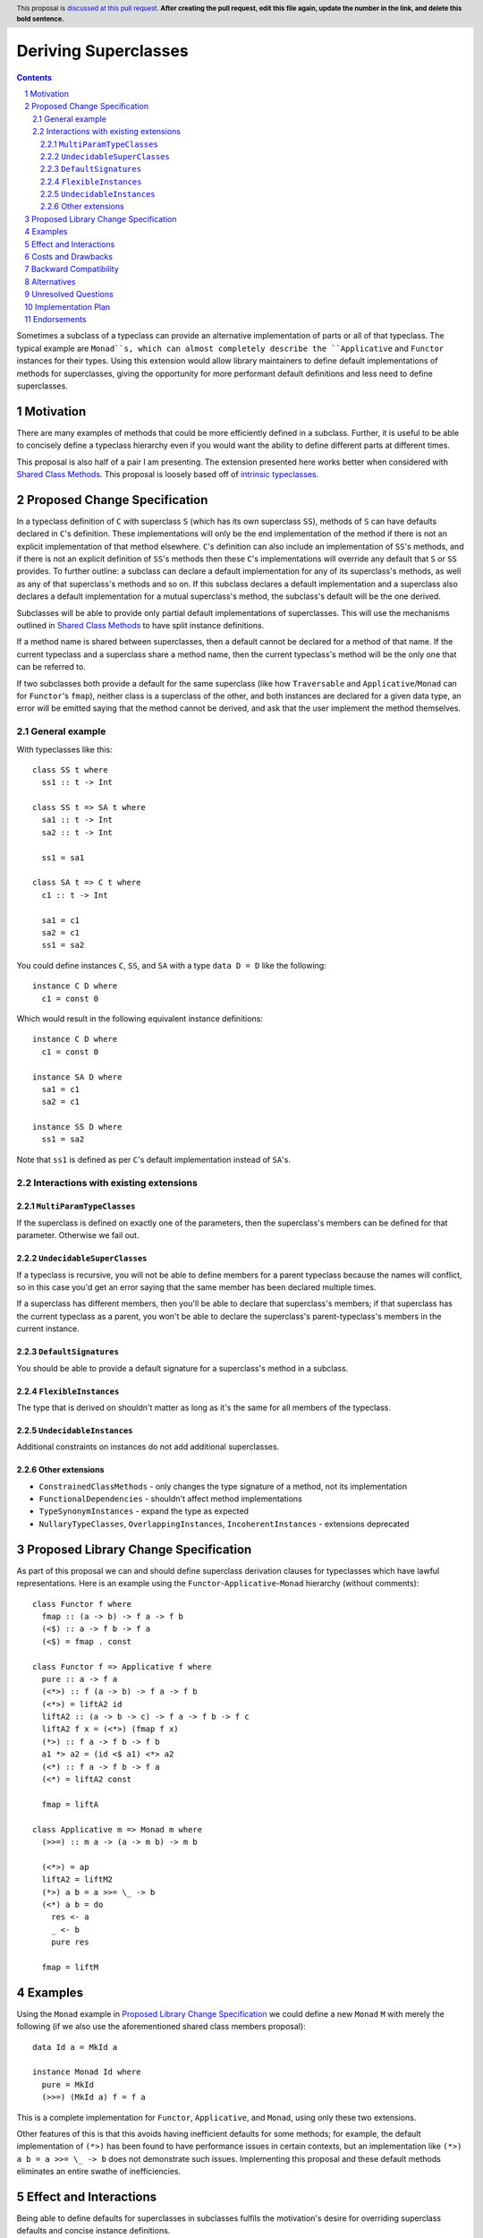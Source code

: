 .. Notes on reStructuredText - delete this section before submitting
.. ==================================================================

.. The proposals are submitted in reStructuredText format.  To get inline code, enclose text in double backticks, ``like this``.  To get block code, use a double colon and indent by at least one space

.. ::

..  like this
..  and

..  this too

.. To get hyperlinks, use backticks, angle brackets, and an underscore `like this <http://www.haskell.org/>`_.


Deriving Superclasses
=====================

.. author:: Benjamin
.. date-accepted:: Leave blank. This will be filled in when the proposal is accepted.
.. ticket-url:: Leave blank. This will eventually be filled with the
                ticket URL which will track the progress of the
                implementation of the feature.
.. implemented:: Leave blank. This will be filled in with the first GHC version which
                 implements the described feature.
.. highlight:: haskell
.. header:: This proposal is `discussed at this pull request <https://github.com/ghc-proposals/ghc-proposals/pull/708>`_.
            **After creating the pull request, edit this file again, update the
            number in the link, and delete this bold sentence.**
.. sectnum::
.. contents::

Sometimes a subclass of a typeclass can provide an alternative implementation of
parts or all of that typeclass. The typical example are ``Monad``s, which can
almost completely describe the ``Applicative`` and ``Functor`` instances for their
types. Using this extension would allow library maintainers to define default
implementations of methods for superclasses, giving the opportunity for more
performant default definitions and less need to define superclasses.

.. Here you should write a short abstract motivating and briefly summarizing the proposed change.


Motivation
----------
There are many examples of methods that could be more efficiently defined in a
subclass. Further, it is useful to be able to concisely define a typeclass
hierarchy even if you would want the ability to define different parts at different
times.

This proposal is also half of a pair I am presenting. The extension presented here
works better when considered with `Shared Class Methods <https://github.com/ghc-proposals/ghc-proposals/pull/707>`_.
This proposal is loosely based off of `intrinsic typeclasses <https://gitlab.haskell.org/ghc/ghc/-/wikis/intrinsic-superclasses>`_.

.. Give a strong reason for why the community needs this change. Describe the use
.. case as clearly as possible and give an example. Explain how the status quo is
.. insufficient or not ideal.

.. A good Motivation section is often driven by examples and real-world scenarios.


Proposed Change Specification
-----------------------------
In a typeclass definition of ``C`` with superclass ``S`` (which has its own
superclass ``SS``), methods of ``S`` can have defaults declared in ``C``'s
definition. These implementations will only be the end implementation of the method
if there is not an explicit implementation of that method elsewhere. ``C``'s
definition can also include an implementation of ``SS``'s methods, and if there
is not an explicit definition of ``SS``'s methods then these ``C``'s implementations
will override any default that ``S`` or ``SS`` provides. To further outline:
a subclass can declare a default implementation for any of its superclass's
methods, as well as any of that superclass's methods and so on. If this subclass
declares a default implementation and a superclass also declares a default
implementation for a mutual superclass's method, the subclass's default will be
the one derived.

Subclasses will be able to provide only partial default implementations of
superclasses. This will use the mechanisms outlined in `Shared Class Methods <https://github.com/ghc-proposals/ghc-proposals/pull/707>`_
to have split instance definitions.

If a method name is shared between superclasses, then a default cannot be
declared for a method of that name. If the current typeclass and a superclass
share a method name, then the current typeclass's method will be the only one
that can be referred to.

If two subclasses both provide a default for the same superclass (like how
``Traversable`` and ``Applicative``/``Monad`` can for ``Functor``'s ``fmap``),
neither class is a superclass of the other, and both instances are declared for
a given data type, an error will be emitted saying that the method cannot be
derived, and ask that the user implement the method themselves.

General example
^^^^^^^^^^^^^^^

With typeclasses like this:
::
  class SS t where
    ss1 :: t -> Int

  class SS t => SA t where
    sa1 :: t -> Int
    sa2 :: t -> Int

    ss1 = sa1

  class SA t => C t where
    c1 :: t -> Int

    sa1 = c1
    sa2 = c1
    ss1 = sa2

You could define instances ``C``, ``SS``, and ``SA`` with a type ``data D = D``
like the following:
::
  instance C D where
    c1 = const 0

Which would result in the following equivalent instance definitions:
::
  instance C D where
    c1 = const 0

  instance SA D where
    sa1 = c1
    sa2 = c1

  instance SS D where
    ss1 = sa2

Note that ``ss1`` is defined as per ``C``'s default implementation instead of
``SA``'s.

Interactions with existing extensions
^^^^^^^^^^^^^^^^^^^^^^^^^^^^^^^^^^^^^

``MultiParamTypeClasses``
"""""""""""""""""""""""""

If the superclass is defined on exactly one of the parameters, then the superclass's
members can be defined for that parameter. Otherwise we fail out.

``UndecidableSuperClasses``
"""""""""""""""""""""""""""

If a typeclass is recursive, you will not be able to define members for a parent
typeclass because the names will conflict, so in this case you'd get an error
saying that the same member has been declared multiple times.

If a superclass has different members, then you'll be able to declare that
superclass's members; if that superclass has the current typeclass as a parent, you
won't be able to declare the superclass's parent-typeclass's members in the current
instance.

``DefaultSignatures``
"""""""""""""""""""""

You should be able to provide a default signature for a superclass's method in
a subclass.

``FlexibleInstances``
"""""""""""""""""""""

The type that is derived on shouldn't matter as long as it's the same for all
members of the typeclass.

``UndecidableInstances``
""""""""""""""""""""""""

Additional constraints on instances do not add additional superclasses.

Other extensions
""""""""""""""""

- ``ConstrainedClassMethods``
  - only changes the type signature of a method, not its implementation
- ``FunctionalDependencies``
  - shouldn't affect method implementations
- ``TypeSynonymInstances``
  - expand the type as expected
- ``NullaryTypeClasses``, ``OverlappingInstances``, ``IncoherentInstances``
  - extensions deprecated

.. Specify the change in precise, comprehensive yet concise language. Avoid words
.. like "should" or "could". Strive for a complete definition. Your specification
.. may include,

.. * BNF grammar and semantics of any new syntactic constructs
..   (Use the `Haskell 2010 Report <https://www.haskell.org/onlinereport/haskell2010/>`_ or GHC's ``alex``\- or ``happy``\-formatted files
..   for the `lexer <https://gitlab.haskell.org/ghc/ghc/-/blob/master/compiler/GHC/Parser/Lexer.x>`_ or `parser <https://gitlab.haskell.org/ghc/ghc/-/blob/master/compiler/GHC/Parser.y>`_
..   for a good starting point.)
.. * the types and semantics of any new library interfaces
.. * how the proposed change interacts with existing language or compiler
..   features, in case that is otherwise ambiguous

.. Think about how your proposed design accords with our `language design principles <../principles.rst#2Language-design-principles>`_,
.. and articulate that alignment explicitly wherever possible.

.. Strive for *precision*. The ideal specification is described as a
.. modification of the `Haskell 2010 report
.. <https://www.haskell.org/definition/haskell2010.pdf>`_. Where that is
.. not possible (e.g. because the specification relates to a feature that
.. is not in the Haskell 2010 report), try to adhere its style and level
.. of detail. Think about corner cases. Write down general rules and
.. invariants.

.. Note, however, that this section should focus on a precise
.. *specification*; it need not (and should not) devote space to
.. *implementation* details -- the "Implementation Plan" section can be used for that.

.. The specification can, and almost always should, be illustrated with
.. *examples* that illustrate corner cases. But it is not sufficient to
.. give a couple of examples and regard that as the specification! The
.. examples should illustrate and elucidate a clearly-articulated
.. specification that covers the general case.

Proposed Library Change Specification
-------------------------------------
As part of this proposal we can and should define superclass derivation clauses
for typeclasses which have lawful representations. Here is an example using the
``Functor``-``Applicative``-``Monad`` hierarchy (without comments):
::
  class Functor f where
    fmap :: (a -> b) -> f a -> f b
    (<$) :: a -> f b -> f a
    (<$) = fmap . const

  class Functor f => Applicative f where
    pure :: a -> f a
    (<*>) :: f (a -> b) -> f a -> f b
    (<*>) = liftA2 id
    liftA2 :: (a -> b -> c) -> f a -> f b -> f c
    liftA2 f x = (<*>) (fmap f x)
    (*>) :: f a -> f b -> f b
    a1 *> a2 = (id <$ a1) <*> a2
    (<*) :: f a -> f b -> f a
    (<*) = liftA2 const

    fmap = liftA

  class Applicative m => Monad m where
    (>>=) :: m a -> (a -> m b) -> m b

    (<*>) = ap
    liftA2 = liftM2
    (*>) a b = a >>= \_ -> b
    (<*) a b = do
      res <- a
      _ <- b
      pure res

    fmap = liftM

.. Specify the changes to libraries in the GHC repository, especially ``base`` and
.. others under the purview of the
.. `Core Libraries Committee <https://github.com/haskell/core-libraries-committee>`_.

.. Generally speaking, if your proposal adds new function or data types, the place
.. to do so is in the ``ghc-experimental`` package, whose API is under the control of
.. the GHC Steering Committee.
.. After your proposal is implemented, stable, and widely used, you (or anyone
.. else) can subsequently propose to move those types into ``base`` via a CLC
.. proposal.

.. Sometimes, however, your proposal necessarily changes something in ``base``,
.. whose API is curated by the CLC.
.. In that case, assuming your proposal is accepted, at the point when it is
.. implemented (by you or anyone else), CLC approval will be needed for these
.. changes, via a CLC proposal made by the implementor.
.. By signalling those changes now, at the proposal stage, the CLC will be alerted
.. and have an opportunity to offer feedback, and agreement in principle.

.. See `GHC base libraries <https://github.com/Ericson2314/tech-proposals/blob/ghc-base-libraries/proposals/accepted/051-ghc-base-libraries.rst?rgh-link-date=2023-07-09T17%3A01%3A15Z>`_
.. for some useful context.

.. Therefore, in this section:

.. * If your proposal makes any changes to the API of ``base`` (including its
..   exports, types, semantics, and performance), please specify these changes
..   in this section.

.. * If your proposal makes any change to the API of ``ghc-experimental``, please
..   also specify these changes.

.. If you propose to change both, use subsections, so that the changes are clearly
.. distinguished.
.. Similarly, if any other libraries are affected, please lay it all out here.

Examples
--------
Using the ``Monad`` example in `Proposed Library Change Specification <#Proposed Library Change Specification>`_
we could define a new ``Monad`` ``M`` with merely the following (if we also use
the aforementioned shared class members proposal):
::
  data Id a = MkId a

  instance Monad Id where
    pure = MkId
    (>>=) (MkId a) f = f a

This is a complete implementation for ``Functor``, ``Applicative``, and ``Monad``,
using only these two extensions.

Other features of this is that this avoids having inefficient defaults for some
methods; for example, the default implementation of ``(*>)`` has been found to
have performance issues in certain contexts, but an implementation like
``(*>) a b = a >>= \_ -> b`` does not demonstrate such issues. Implementing this
proposal and these default methods eliminates an entire swathe of inefficiencies.

.. This section illustrates the specification through the use of examples of the
.. language change proposed. It is best to exemplify each point made in the
.. specification, though perhaps one example can cover several points. Contrived
.. examples are OK here. If the Motivation section describes something that is
.. hard to do without this proposal, this is a good place to show how easy that
.. thing is to do with the proposal.

Effect and Interactions
-----------------------
Being able to define defaults for superclasses in subclasses fulfils the
motivation's desire for overriding superclass defaults and concise instance
definitions.

.. Your proposed change addresses the issues raised in the motivation. Explain how.

.. Also, discuss possibly contentious interactions with existing language or compiler
.. features. Complete this section with potential interactions raised
.. during the PR discussion.


Costs and Drawbacks
-------------------
This extension can make it hard to work out how a method is defined for a given
class, especially when there is no obvious location that a class is defined. This
can be mitigated using tools that allow you to go to the definitions of methods,
and proper documentation around subclasses and their derived superclasses.

.. Give an estimate on development and maintenance costs. List how this affects
.. learnability of the language for novice users. Define and list any remaining
.. drawbacks that cannot be resolved.


Backward Compatibility
----------------------
By itself this extension does not break any existing code, but care should be
taken when newly deriving superclass methods in existing typeclasses and
hierarchies.

.. How well does your proposal meet the stability principles described in our
.. `GHC stability principles <../principles.rst#3GHC-stability-principles>`_ document?

.. Will your proposed change cause any existing programs to change behaviour or
.. stop working? Assess the expected impact on existing code on the following scale:

.. 1. No breakage
.. 2. Breakage only in extremely rare cases (e.g. for specifically-constructed
..    examples, but probably no packages published in the Hackage package repository)
.. 3. Breakage in rare cases (e.g. a few Hackage packages may break, but probably
..    no packages included in recent Stackage package sets)
.. 4. Breakage in uncommon cases (e.g. a few Stackage packages may break)
.. 5. Breakage in common cases

.. (For the purposes of this assessment, GHC emitting new warnings is not
.. considered to be a breaking change, i.e. packages are assumed not to use
.. ``-Werror``.  Changing a warning into an error is considered a breaking change.)

.. Explain why the benefits of the change outweigh the costs of breakage.
.. Describe the migration path. Consider specifying a compatibility warning for one
.. or more compiler releases before the change is fully implemented. Give examples
.. of error messages that will be reported for previously-working code; do they
.. make it easy for users to understand what needs to change and why?

.. When the proposal is implemented, the implementers and/or GHC maintainers should
.. test that the actual backwards compatibility impact of the implementation is no
.. greater than the expected impact. If not, the proposal should be revised and the
.. steering committee approve the change.


Alternatives
------------
Implement either `intrinsic superclasses <https://gitlab.haskell.org/ghc/ghc/-/wikis/intrinsic-superclasses>`_
or `superclass defaults <https://gitlab.haskell.org/ghc/ghc/-/wikis/default-superclass-instances>`_ 
faithfully.

.. List alternative designs to your proposed change. Both existing
.. workarounds, or alternative choices for the changes. Explain
.. the reasons for choosing the proposed change over these alternative:
.. *e.g.* they can be cheaper but insufficient, or better but too
.. expensive. Or something else.

.. The PR discussion often raises other potential designs, and they should be
.. added to this section. Similarly, if the proposed change
.. specification changes significantly, the old one should be listed in
.. this section.

Unresolved Questions
--------------------
None currently.

.. Explicitly list any remaining issues that remain in the conceptual design and
.. specification. Be upfront and trust that the community will help. Please do
.. not list *implementation* issues.

.. Hopefully this section will be empty by the time the proposal is brought to
.. the steering committee.


Implementation Plan
-------------------
No implementer has been selected yet.

.. (Optional) If accepted who will implement the change? Which other resources
.. and prerequisites are required for implementation?

Endorsements
-------------
None.

.. (Optional) This section provides an opportunity for any third parties to express their
.. support for the proposal, and to say why they would like to see it adopted.
.. It is not mandatory for have any endorsements at all, but the more substantial
.. the proposal is, the more desirable it is to offer evidence that there is
.. significant demand from the community.  This section is one way to provide
.. such evidence.
